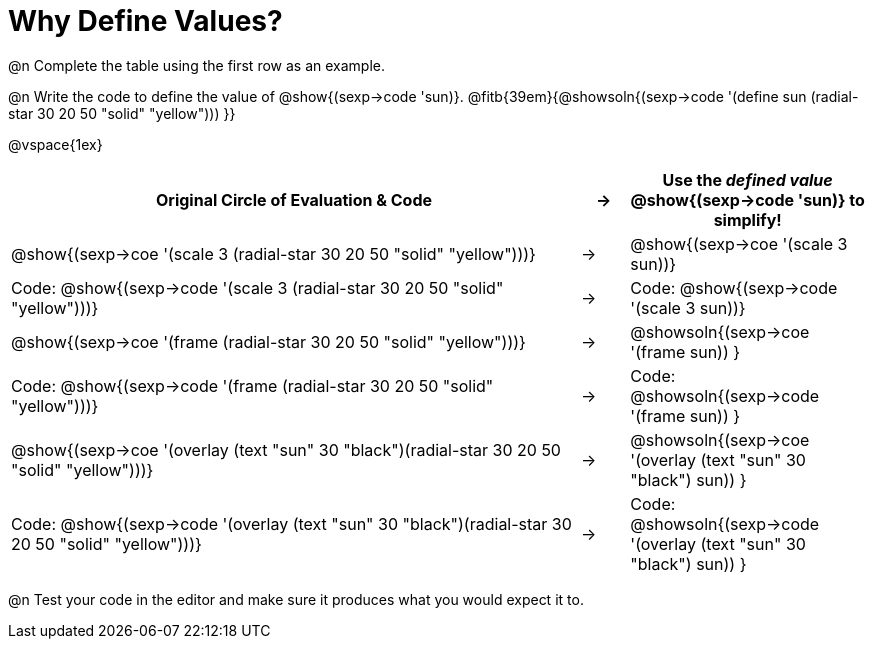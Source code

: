 [.landscape]

= Why Define Values?

@n Complete the table using the first row as an example.

@n Write the code to define the value of @show{(sexp->code 'sun)}. @fitb{39em}{@showsoln{(sexp->code '(define sun (radial-star 30 20 50 "solid" "yellow"))) }}

@vspace{1ex}

[cols="12a,^.^1a,5a", stripes="none", options="header"]
|===
| Original Circle of Evaluation & Code
| &rarr;
| Use the _defined value_ @show{(sexp->code 'sun)} to simplify!

| @show{(sexp->coe '(scale 3 (radial-star 30 20 50 "solid" "yellow")))}
|&rarr;
| @show{(sexp->coe '(scale 3 sun))}

| Code: @show{(sexp->code '(scale 3 (radial-star 30 20 50 "solid" "yellow")))}
|&rarr;
| Code: @show{(sexp->code '(scale 3 sun))}

| @show{(sexp->coe '(frame (radial-star 30 20 50 "solid" "yellow")))}
|&rarr;
| @showsoln{(sexp->coe '(frame sun)) }

| Code: @show{(sexp->code '(frame (radial-star 30 20 50 "solid" "yellow")))}
|&rarr;
| Code: @showsoln{(sexp->code '(frame sun)) }

| @show{(sexp->coe '(overlay (text "sun" 30 "black")(radial-star 30 20 50 "solid" "yellow")))}
|&rarr;
| @showsoln{(sexp->coe '(overlay (text "sun" 30 "black") sun)) }

| Code: @show{(sexp->code '(overlay (text "sun" 30 "black")(radial-star 30 20 50 "solid" "yellow")))}
|&rarr;
| Code: @showsoln{(sexp->code '(overlay (text "sun" 30 "black") sun)) }
|===

@n Test your code in the editor and make sure it produces what you would expect it to.
